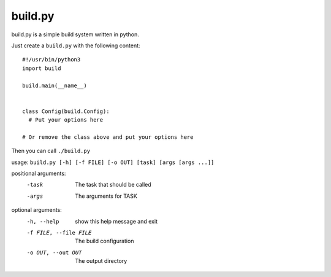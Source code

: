 ============
  build.py
============

build.py is a simple build system written in python.

Just create a ``build.py`` with the following content::

  #!/usr/bin/python3
  import build

  build.main(__name__)


  class Config(build.Config):
    # Put your options here

  # Or remove the class above and put your options here

Then you can call ``./build.py``

usage: ``build.py [-h] [-f FILE] [-o OUT] [task] [args [args ...]]``

positional arguments:
  -task                  The task that should be called
  -args                  The arguments for TASK

optional arguments:
  -h, --help            show this help message and exit
  -f FILE, --file FILE  The build configuration
  -o OUT, --out OUT     The output directory
